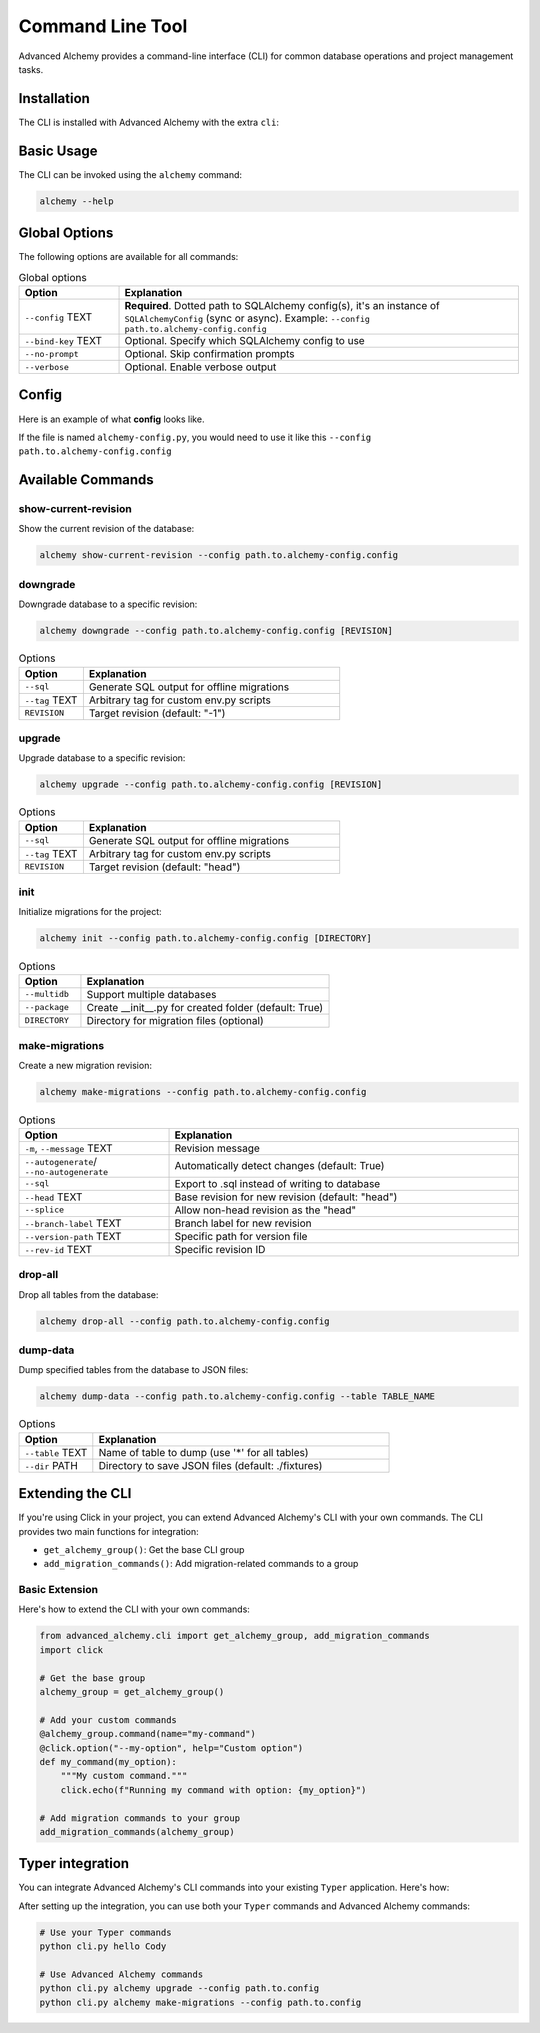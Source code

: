 =================
Command Line Tool
=================

Advanced Alchemy provides a command-line interface (CLI) for common database operations and project management tasks.

Installation
------------

The CLI is installed with Advanced Alchemy with the extra ``cli``:

.. tab-set::

    .. tab-item:: pip
        :sync: key1

        .. code-block:: bash
            :caption: Using pip

            python3 -m pip install advanced-alchemy[cli]

    .. tab-item:: uv

        .. code-block:: bash
            :caption: Using `UV <https://docs.astral.sh/uv/>`_

            uv add advanced-alchemy[cli]

    .. tab-item:: pipx
        :sync: key2

        .. code-block:: bash
            :caption: Using `pipx <https://pypa.github.io/pipx/>`_

            pipx install advanced-alchemy[cli]


    .. tab-item:: pdm

        .. code-block:: bash
            :caption: Using `PDM <https://pdm.fming.dev/>`_

            pdm add advanced-alchemy[cli]

    .. tab-item:: Poetry

        .. code-block:: bash
            :caption: Using `Poetry <https://python-poetry.org/>`_

            poetry add advanced-alchemy[cli]


Basic Usage
-----------

The CLI can be invoked using the ``alchemy`` command:

.. code-block:: bash

    alchemy --help

Global Options
--------------

The following options are available for all commands:

.. list-table:: Global options
   :header-rows: 1
   :widths: 20 80

   * - Option
     - Explanation
   * - ``--config`` TEXT
     - **Required**. Dotted path to SQLAlchemy config(s), it's an instance of ``SQLAlchemyConfig`` (sync or async). Example: ``--config path.to.alchemy-config.config``
   * - ``--bind-key`` TEXT
     - Optional. Specify which SQLAlchemy config to use
   * - ``--no-prompt``
     - Optional. Skip confirmation prompts
   * - ``--verbose``
     - Optional. Enable verbose output


Config
------

Here is an example of what **config** looks like.

If the file is named ``alchemy-config.py``, you would need to use it like this ``--config path.to.alchemy-config.config``

.. code-block:: python
    :caption: alchemy-config.py

    from sqlalchemy import create_engine
    from advanced_alchemy.config import SQLAlchemyConfig

    # Create a test config using SQLite
    config = SQLAlchemyConfig(
        connection_url="sqlite:///test.db"
    )


Available Commands
------------------

show-current-revision
~~~~~~~~~~~~~~~~~~~~~

Show the current revision of the database:

.. code-block:: bash

    alchemy show-current-revision --config path.to.alchemy-config.config

downgrade
~~~~~~~~~

Downgrade database to a specific revision:

.. code-block:: bash

    alchemy downgrade --config path.to.alchemy-config.config [REVISION]

.. list-table:: Options
   :header-rows: 1
   :widths: 20 80

   * - Option
     - Explanation
   * - ``--sql``
     - Generate SQL output for offline migrations
   * - ``--tag`` TEXT
     - Arbitrary tag for custom env.py scripts
   * - ``REVISION``
     - Target revision (default: "-1")


upgrade
~~~~~~~

Upgrade database to a specific revision:

.. code-block:: bash

    alchemy upgrade --config path.to.alchemy-config.config [REVISION]

.. list-table:: Options
   :header-rows: 1
   :widths: 20 80

   * - Option
     - Explanation
   * - ``--sql``
     - Generate SQL output for offline migrations
   * - ``--tag`` TEXT
     - Arbitrary tag for custom env.py scripts
   * - ``REVISION``
     - Target revision (default: "head")


init
~~~~

Initialize migrations for the project:

.. code-block:: bash

    alchemy init --config path.to.alchemy-config.config [DIRECTORY]

.. list-table:: Options
   :header-rows: 1
   :widths: 20 80

   * - Option
     - Explanation
   * - ``--multidb``
     - Support multiple databases
   * - ``--package``
     - Create __init__.py for created folder (default: True)
   * - ``DIRECTORY``
     - Directory for migration files (optional)


make-migrations
~~~~~~~~~~~~~~~

Create a new migration revision:

.. code-block:: bash

    alchemy make-migrations --config path.to.alchemy-config.config

.. list-table:: Options
   :header-rows: 1
   :widths: 30 70

   * - Option
     - Explanation
   * - ``-m``, ``--message`` TEXT
     - Revision message
   * - ``--autogenerate``/ ``--no-autogenerate``
     - Automatically detect changes (default: True)
   * - ``--sql``
     - Export to .sql instead of writing to database
   * - ``--head`` TEXT
     - Base revision for new revision (default: "head")
   * - ``--splice``
     - Allow non-head revision as the "head"
   * - ``--branch-label`` TEXT
     - Branch label for new revision
   * - ``--version-path`` TEXT
     - Specific path for version file
   * - ``--rev-id`` TEXT
     - Specific revision ID


drop-all
~~~~~~~~

Drop all tables from the database:

.. code-block:: bash

    alchemy drop-all --config path.to.alchemy-config.config

dump-data
~~~~~~~~~

Dump specified tables from the database to JSON files:

.. code-block:: bash

    alchemy dump-data --config path.to.alchemy-config.config --table TABLE_NAME

.. list-table:: Options
   :header-rows: 1
   :widths: 20 80

   * - Option
     - Explanation
   * - ``--table`` TEXT
     - Name of table to dump (use '*' for all tables)
   * - ``--dir`` PATH
     - Directory to save JSON files (default: ./fixtures)


Extending the CLI
-----------------

If you're using Click in your project, you can extend Advanced Alchemy's CLI with your own commands. The CLI provides two main functions for integration:

- ``get_alchemy_group()``: Get the base CLI group
- ``add_migration_commands()``: Add migration-related commands to a group

Basic Extension
~~~~~~~~~~~~~~~

Here's how to extend the CLI with your own commands:

.. code-block:: python

    from advanced_alchemy.cli import get_alchemy_group, add_migration_commands
    import click

    # Get the base group
    alchemy_group = get_alchemy_group()

    # Add your custom commands
    @alchemy_group.command(name="my-command")
    @click.option("--my-option", help="Custom option")
    def my_command(my_option):
        """My custom command."""
        click.echo(f"Running my command with option: {my_option}")

    # Add migration commands to your group
    add_migration_commands(alchemy_group)

Typer integration
-----------------

You can integrate Advanced Alchemy's CLI commands into your existing ``Typer`` application. Here's how:


.. code-block:: python
    :caption: cli.py

    import typer
    from advanced_alchemy.cli import get_alchemy_group, add_migration_commands

    app = typer.Typer()

    @app.command()
    def hello(name: str) -> None:
        """Says hello to the world."""
        typer.echo(f"Hello {name}")

    @app.callback()
    def callback():
        """
        Typer app, including Click subapp
        """
        pass

    def create_cli() -> typer.Typer:
        """Create the CLI application with both Typer and Click commands."""
        # Get the Click group from advanced_alchemy
        alchemy_group = get_alchemy_group()

        # Convert our Typer app to a Click command object
        typer_click_object = typer.main.get_command(app)

        # Add all migration commands from the alchemy group to our CLI
        typer_click_object.add_command(add_migration_commands(alchemy_group))

        return typer_click_object

    if __name__ == "__main__":
        cli = create_cli()
        cli()


After setting up the integration, you can use both your ``Typer`` commands and Advanced Alchemy commands:

.. code-block:: bash

    # Use your Typer commands
    python cli.py hello Cody

    # Use Advanced Alchemy commands
    python cli.py alchemy upgrade --config path.to.config
    python cli.py alchemy make-migrations --config path.to.config
